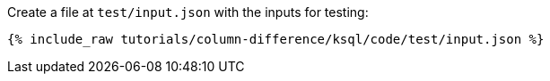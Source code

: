 Create a file at `test/input.json` with the inputs for testing:

+++++
<pre class="snippet"><code class="json">{% include_raw tutorials/column-difference/ksql/code/test/input.json %}</code></pre>
+++++
